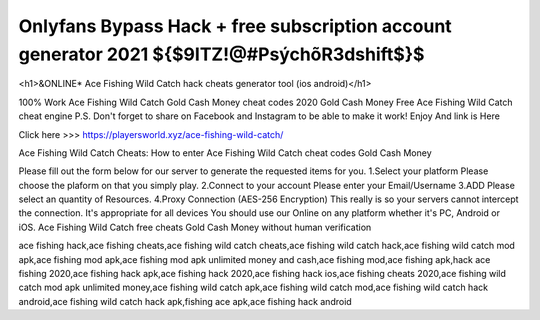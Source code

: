 ==============
Onlyfans Bypass Hack + free subscription account generator 2021 ${$9ITZ!@#PsýchõR3dshift$}$
==============


<h1>&ONLINE* Ace Fishing Wild Catch hack cheats generator tool (ios android)</h1>

100% Work Ace Fishing Wild Catch Gold Cash Money cheat codes 2020 Gold Cash Money Free Ace Fishing Wild Catch cheat engine P.S. Don't forget to share on Facebook and Instagram to be able to make it work! Enjoy And link is Here

Click here >>> https://playersworld.xyz/ace-fishing-wild-catch/

Ace Fishing Wild Catch Cheats:
How to enter Ace Fishing Wild Catch cheat codes Gold Cash Money

Please fill out the form below for our server to generate the requested items for you. 1.Select your platform Please choose the plaform on that you simply play. 2.Connect to your account Please enter your Email/Username 3.ADD Please select an quantity of Resources. 4.Proxy Connection (AES-256 Encryption) This really is so your servers cannot intercept the connection. It's appropriate for all devices You should use our Online on any platform whether it's PC, Android or iOS. Ace Fishing Wild Catch free cheats Gold Cash Money without human verification


ace fishing hack,ace fishing cheats,ace fishing wild catch cheats,ace fishing wild catch hack,ace fishing wild catch mod apk,ace fishing mod apk,ace fishing mod apk unlimited money and cash,ace fishing mod,ace fishing apk,hack ace fishing 2020,ace fishing hack apk,ace fishing hack 2020,ace fishing hack ios,ace fishing cheats 2020,ace fishing wild catch mod apk unlimited money,ace fishing wild catch apk,ace fishing wild catch mod,ace fishing wild catch hack android,ace fishing wild catch hack apk,fishing ace apk,ace fishing hack android
